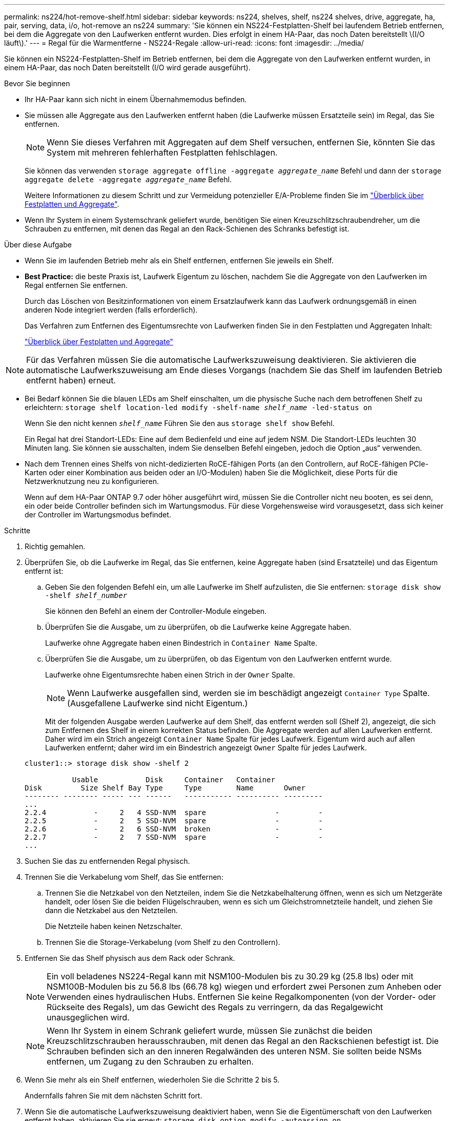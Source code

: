 ---
permalink: ns224/hot-remove-shelf.html 
sidebar: sidebar 
keywords: ns224, shelves, shelf, ns224 shelves, drive, aggregate, ha, pair, serving, data, i/o, hot-remove an ns224 
summary: 'Sie können ein NS224-Festplatten-Shelf bei laufendem Betrieb entfernen, bei dem die Aggregate von den Laufwerken entfernt wurden. Dies erfolgt in einem HA-Paar, das noch Daten bereitstellt \(I/O läuft\).' 
---
= Regal für die Warmentferne - NS224-Regale
:allow-uri-read: 
:icons: font
:imagesdir: ../media/


[role="lead"]
Sie können ein NS224-Festplatten-Shelf im Betrieb entfernen, bei dem die Aggregate von den Laufwerken entfernt wurden, in einem HA-Paar, das noch Daten bereitstellt (I/O wird gerade ausgeführt).

.Bevor Sie beginnen
* Ihr HA-Paar kann sich nicht in einem Übernahmemodus befinden.
* Sie müssen alle Aggregate aus den Laufwerken entfernt haben (die Laufwerke müssen Ersatzteile sein) im Regal, das Sie entfernen.
+

NOTE: Wenn Sie dieses Verfahren mit Aggregaten auf dem Shelf versuchen, entfernen Sie, könnten Sie das System mit mehreren fehlerhaften Festplatten fehlschlagen.

+
Sie können das verwenden `storage aggregate offline -aggregate _aggregate_name_` Befehl und dann der `storage aggregate delete -aggregate _aggregate_name_` Befehl.

+
Weitere Informationen zu diesem Schritt und zur Vermeidung potenzieller E/A-Probleme finden Sie im https://docs.netapp.com/us-en/ontap/disks-aggregates/index.html["Überblick über Festplatten und Aggregate"^].

* Wenn Ihr System in einem Systemschrank geliefert wurde, benötigen Sie einen Kreuzschlitzschraubendreher, um die Schrauben zu entfernen, mit denen das Regal an den Rack-Schienen des Schranks befestigt ist.


.Über diese Aufgabe
* Wenn Sie im laufenden Betrieb mehr als ein Shelf entfernen, entfernen Sie jeweils ein Shelf.
* *Best Practice:* die beste Praxis ist, Laufwerk Eigentum zu löschen, nachdem Sie die Aggregate von den Laufwerken im Regal entfernen Sie entfernen.
+
Durch das Löschen von Besitzinformationen von einem Ersatzlaufwerk kann das Laufwerk ordnungsgemäß in einen anderen Node integriert werden (falls erforderlich).

+
Das Verfahren zum Entfernen des Eigentumsrechte von Laufwerken finden Sie in den Festplatten und Aggregaten Inhalt:

+
https://docs.netapp.com/us-en/ontap/disks-aggregates/index.html["Überblick über Festplatten und Aggregate"^]




NOTE: Für das Verfahren müssen Sie die automatische Laufwerkszuweisung deaktivieren. Sie aktivieren die automatische Laufwerkszuweisung am Ende dieses Vorgangs (nachdem Sie das Shelf im laufenden Betrieb entfernt haben) erneut.

* Bei Bedarf können Sie die blauen LEDs am Shelf einschalten, um die physische Suche nach dem betroffenen Shelf zu erleichtern: `storage shelf location-led modify -shelf-name _shelf_name_ -led-status on`
+
Wenn Sie den nicht kennen `_shelf_name_` Führen Sie den aus `storage shelf show` Befehl.

+
Ein Regal hat drei Standort-LEDs: Eine auf dem Bedienfeld und eine auf jedem NSM. Die Standort-LEDs leuchten 30 Minuten lang. Sie können sie ausschalten, indem Sie denselben Befehl eingeben, jedoch die Option „aus“ verwenden.

* Nach dem Trennen eines Shelfs von nicht-dedizierten RoCE-fähigen Ports (an den Controllern, auf RoCE-fähigen PCIe-Karten oder einer Kombination aus beiden oder an I/O-Modulen) haben Sie die Möglichkeit, diese Ports für die Netzwerknutzung neu zu konfigurieren.
+
Wenn auf dem HA-Paar ONTAP 9.7 oder höher ausgeführt wird, müssen Sie die Controller nicht neu booten, es sei denn, ein oder beide Controller befinden sich im Wartungsmodus. Für diese Vorgehensweise wird vorausgesetzt, dass sich keiner der Controller im Wartungsmodus befindet.



.Schritte
. Richtig gemahlen.
. Überprüfen Sie, ob die Laufwerke im Regal, das Sie entfernen, keine Aggregate haben (sind Ersatzteile) und das Eigentum entfernt ist:
+
.. Geben Sie den folgenden Befehl ein, um alle Laufwerke im Shelf aufzulisten, die Sie entfernen: `storage disk show -shelf _shelf_number_`
+
Sie können den Befehl an einem der Controller-Module eingeben.

.. Überprüfen Sie die Ausgabe, um zu überprüfen, ob die Laufwerke keine Aggregate haben.
+
Laufwerke ohne Aggregate haben einen Bindestrich in `Container Name` Spalte.

.. Überprüfen Sie die Ausgabe, um zu überprüfen, ob das Eigentum von den Laufwerken entfernt wurde.
+
Laufwerke ohne Eigentumsrechte haben einen Strich in der `Owner` Spalte.

+

NOTE: Wenn Laufwerke ausgefallen sind, werden sie im beschädigt angezeigt `Container Type` Spalte. (Ausgefallene Laufwerke sind nicht Eigentum.)

+
Mit der folgenden Ausgabe werden Laufwerke auf dem Shelf, das entfernt werden soll (Shelf 2), angezeigt, die sich zum Entfernen des Shelf in einem korrekten Status befinden. Die Aggregate werden auf allen Laufwerken entfernt. Daher wird im ein Strich angezeigt `Container Name` Spalte für jedes Laufwerk. Eigentum wird auch auf allen Laufwerken entfernt; daher wird im ein Bindestrich angezeigt `Owner` Spalte für jedes Laufwerk.



+
[listing]
----
cluster1::> storage disk show -shelf 2

           Usable           Disk     Container   Container
Disk         Size Shelf Bay Type     Type        Name       Owner
-------- -------- ----- --- ------   ----------- ---------- ---------
...
2.2.4           -     2   4 SSD-NVM  spare                -         -
2.2.5           -     2   5 SSD-NVM  spare                -         -
2.2.6           -     2   6 SSD-NVM  broken               -         -
2.2.7           -     2   7 SSD-NVM  spare                -         -
...
----
. Suchen Sie das zu entfernenden Regal physisch.
. Trennen Sie die Verkabelung vom Shelf, das Sie entfernen:
+
.. Trennen Sie die Netzkabel von den Netzteilen, indem Sie die Netzkabelhalterung öffnen, wenn es sich um Netzgeräte handelt, oder lösen Sie die beiden Flügelschrauben, wenn es sich um Gleichstromnetzteile handelt, und ziehen Sie dann die Netzkabel aus den Netzteilen.
+
Die Netzteile haben keinen Netzschalter.

.. Trennen Sie die Storage-Verkabelung (vom Shelf zu den Controllern).


. Entfernen Sie das Shelf physisch aus dem Rack oder Schrank.
+

NOTE: Ein voll beladenes NS224-Regal kann mit NSM100-Modulen bis zu 30.29 kg (25.8 lbs) oder mit NSM100B-Modulen bis zu 56.8 lbs (66.78 kg) wiegen und erfordert zwei Personen zum Anheben oder Verwenden eines hydraulischen Hubs. Entfernen Sie keine Regalkomponenten (von der Vorder- oder Rückseite des Regals), um das Gewicht des Regals zu verringern, da das Regalgewicht unausgeglichen wird.

+

NOTE: Wenn Ihr System in einem Schrank geliefert wurde, müssen Sie zunächst die beiden Kreuzschlitzschrauben herausschrauben, mit denen das Regal an den Rackschienen befestigt ist. Die Schrauben befinden sich an den inneren Regalwänden des unteren NSM. Sie sollten beide NSMs entfernen, um Zugang zu den Schrauben zu erhalten.

. Wenn Sie mehr als ein Shelf entfernen, wiederholen Sie die Schritte 2 bis 5.
+
Andernfalls fahren Sie mit dem nächsten Schritt fort.

. Wenn Sie die automatische Laufwerkszuweisung deaktiviert haben, wenn Sie die Eigentümerschaft von den Laufwerken entfernt haben, aktivieren Sie sie erneut: `storage disk option modify -autoassign on`
+
Sie führen den Befehl an beiden Controller-Modulen aus.

. Sie haben die Möglichkeit, die nicht dedizierten RoCE-fähigen Ports für die Netzwerknutzung neu zu konfigurieren, indem Sie die folgenden Teilschritte ausführen. Andernfalls werden Sie mit diesem Verfahren durchgeführt.
+
.. Überprüfen Sie die Namen der derzeit für die Speichernutzung konfigurierten nicht-dedizierten Ports: `storage port show`
+
Sie können den Befehl an einem der Controller-Module eingeben.

+

NOTE: Die nicht dedizierten Ports, die für die Speichernutzung konfiguriert sind, werden in der Ausgabe wie folgt angezeigt: Wenn auf Ihrem HA-Paar ONTAP 9.8 oder höher ausgeführt wird, werden die nicht dedizierten Ports in der `Mode` Spalte angezeigt `storage`. Wenn auf Ihrem HA-Paar ONTAP 9.7 ausgeführt wird, werden auch die nicht dedizierten Ports, die in der `Is Dedicated?` Spalte angezeigt werden, in der `State` Spalte `enabled` angezeigt `false`.

.. Führen Sie die Schritte auf die Version von ONTAP aus, auf die Ihr HA-Paar ausgeführt wird:
+
[cols="1,2"]
|===
| Wenn Ihr HA-Paar läuft... | Dann... 


 a| 
ONTAP 9.8 oder höher
 a| 
... Konfigurieren Sie die nicht dedizierten Ports für die Netzwerkverwendung auf dem ersten Controller-Modul neu: `storage port modify -node _node name_ -port _port name_ -mode network`
+
Sie müssen diesen Befehl für jeden Port ausführen, den Sie neu konfigurieren.

... Wiederholen Sie den obigen Schritt, um die Ports am zweiten Controller-Modul neu zu konfigurieren.
... Gehen Sie zu substep 8c, um alle Portänderungen zu überprüfen.




 a| 
ONTAP 9.7
 a| 
... Konfigurieren Sie die nicht dedizierten Ports für die Netzwerkverwendung auf dem ersten Controller-Modul neu: `storage port disable -node _node name_ -port _port name_`
+
Sie müssen diesen Befehl für jeden Port ausführen, den Sie neu konfigurieren.

... Wiederholen Sie den obigen Schritt, um die Ports am zweiten Controller-Modul neu zu konfigurieren.
... Gehen Sie zu substep 8c, um alle Portänderungen zu überprüfen.


|===
.. Überprüfen Sie, ob die nicht dedizierten Ports beider Controller-Module neu konfiguriert werden, um Netzwerke zu verwenden: `storage port show`
+
Sie können den Befehl an einem der Controller-Module eingeben.

+
Wenn auf Ihrem HA-Paar ONTAP 9.8 oder höher ausgeführt wird, werden die nicht dedizierten Ports angezeigt `network` Im `Mode` Spalte.

+
Wenn auf Ihrem HA-Paar ONTAP 9.7 ausgeführt wird, werden auch die nicht dedizierten Ports, die in der `Is Dedicated?` Spalte angezeigt werden, in der `State` Spalte `disabled` angezeigt `false`.




